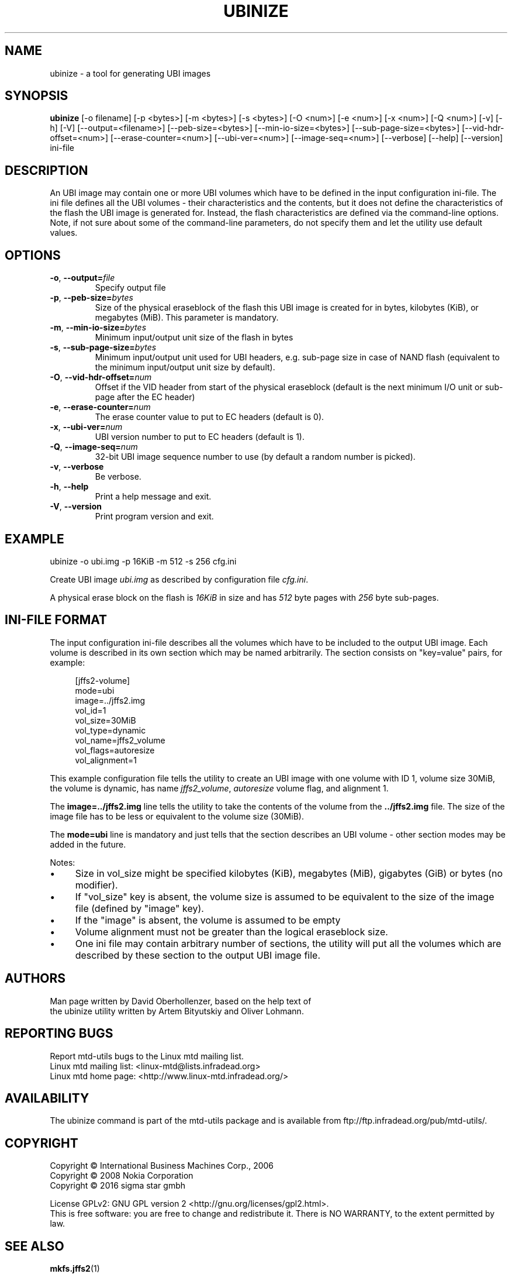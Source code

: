 .TH UBINIZE 8 "September 2016" "mtd-utils"
.SH NAME
ubinize \- a tool for generating UBI images
.SH SYNOPSIS
.B ubinize
[-o filename] [-p <bytes>] [-m <bytes>] [-s <bytes>] [-O <num>] [-e <num>]
[-x <num>] [-Q <num>] [-v] [-h] [-V] [--output=<filename>] [--peb-size=<bytes>]
[--min-io-size=<bytes>] [--sub-page-size=<bytes>] [--vid-hdr-offset=<num>]
[--erase-counter=<num>] [--ubi-ver=<num>] [--image-seq=<num>] [--verbose]
[--help] [--version] ini-file
.SH DESCRIPTION
An UBI image may contain one or more UBI volumes which have to be defined in
the input configuration ini-file. The ini file defines all the UBI volumes \-
their characteristics and the contents, but it does not define the
characteristics of the flash the UBI image is generated for. Instead, the
flash characteristics are defined via the command-line options. Note, if not
sure about some of the command-line parameters, do not specify them and let
the utility use default values.
.SH OPTIONS
.TP
.BR \-o , " \-\-output=\fIfile\fP"
Specify output file
.TP
.BR \-p , " \-\-peb\-size=\fIbytes\fP"
Size of the physical eraseblock of the flash this UBI image is created for
in bytes, kilobytes (KiB), or megabytes (MiB). This parameter is mandatory.
.TP
.BR \-m , " \-\-min\-io-size=\fIbytes\fP"
Minimum input/output unit size of the flash in bytes
.TP
.BR \-s , " \-\-sub\-page\-size=\fIbytes\fP"
Minimum input/output unit used for UBI headers, e.g. sub-page size in case
of NAND flash (equivalent to the minimum input/output unit size by default).
.TP
.BR \-O , " \-\-vid\-hdr\-offset=\fInum\fP"
Offset if the VID header from start of the physical eraseblock (default is the
next minimum I/O unit or sub-page after the EC header)
.TP
.BR \-e , " \-\-erase\-counter=\fInum\fP"
The erase counter value to put to EC headers (default is 0).
.TP
.BR \-x , " \-\-ubi\-ver=\fInum\fP"
UBI version number to put to EC headers (default is 1).
.TP
.BR \-Q , " \-\-image\-seq=\fInum\fP"
32-bit UBI image sequence number to use (by default a random number is picked).
.TP
.BR \-v , " \-\-verbose"
Be verbose.
.TP
.BR \-h , " \-\-help"
Print a help message and exit.
.TP
.BR \-V , " \-\-version"
Print program version and exit.
.SH EXAMPLE
ubinize -o ubi.img -p 16KiB -m 512 -s 256 cfg.ini

Create UBI image \fIubi.img\fP as described by configuration file
\fIcfg.ini\fP.

A physical erase block on the flash is \fI16KiB\fP in size and has \fI512\fP
byte pages with \fI256\fP byte sub-pages.
.SH INI-FILE FORMAT
The input configuration ini-file describes all the volumes which have to
be included to the output UBI image. Each volume is described in its own
section which may be named arbitrarily. The section consists on
"key=value" pairs, for example:
.PP
.in +4n
.nf
[jffs2\-volume]
mode=ubi
image=../jffs2.img
vol_id=1
vol_size=30MiB
vol_type=dynamic
vol_name=jffs2_volume
vol_flags=autoresize
vol_alignment=1
.fi
.in

This example configuration file tells the utility to create an UBI image
with one volume with ID 1, volume size 30MiB, the volume is dynamic, has
name \fIjffs2_volume\fP, \fIautoresize\fP volume flag, and alignment 1.

The \fBimage=../jffs2.img\fP line tells the utility to take the contents of
the volume from the \fB../jffs2.img\fP file. The size of the image file has
to be less or equivalent to the volume size (30MiB).

The \fBmode=ubi\fP line is mandatory and just tells that the section describes
an UBI volume \- other section modes may be added in the future.

Notes:
.IP \[bu] 4
Size in vol_size might be specified kilobytes (KiB), megabytes (MiB),
gigabytes (GiB) or bytes (no modifier).
.IP \[bu]
If "vol_size" key is absent, the volume size is assumed to be
equivalent to the size of the image file (defined by "image" key).
.IP \[bu]
If the "image" is absent, the volume is assumed to be empty
.IP \[bu]
Volume alignment must not be greater than the logical eraseblock size.
.IP \[bu]
One ini file may contain arbitrary number of sections, the utility will
put all the volumes which are described by these section to the output
UBI image file.
.SH AUTHORS
.nf
Man page written by David Oberhollenzer, based on the help text of
the ubinize utility written by Artem Bityutskiy and Oliver Lohmann.
.fi
.SH REPORTING BUGS
Report mtd-utils bugs to the Linux mtd mailing list.
.TP
Linux mtd mailing list: <linux-mtd@lists.infradead.org>
.TP
Linux mtd home page: <http://www.linux-mtd.infradead.org/>
.SH AVAILABILITY
The ubinize command is part of the mtd-utils package and is available from
ftp://ftp.infradead.org/pub/mtd-utils/.
.SH COPYRIGHT
Copyright \(co International Business Machines Corp., 2006
.br
Copyright \(co 2008 Nokia Corporation
.br
Copyright \(co 2016 sigma star gmbh

License GPLv2: GNU GPL version 2 <http://gnu.org/licenses/gpl2.html>.
.br
This is free software: you are free to change and redistribute it.
There is NO WARRANTY, to the extent permitted by law.
.SH SEE ALSO
.BR mkfs.jffs2 (1)
